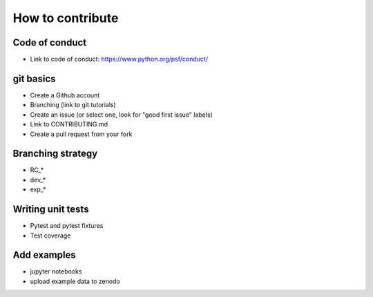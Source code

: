 How to contribute 
------------------

=========================
Code of conduct 
=========================

* Link to code of conduct: https://www.python.org/psf/conduct/

=========================
git basics
=========================

* Create a Github account

* Branching (link to git tutorials)

* Create an issue (or select one, look for "good first issue" labels)

* Link to CONTRIBUTING.md

* Create a pull request from your fork

=========================
Branching strategy
=========================

* RC_*
* dev_*
* exp_*

=========================
Writing unit tests
=========================

* Pytest and pytest fixtures
* Test coverage

=========================
Add examples 
=========================

* jupyter notebooks
* upload example data to zenodo
